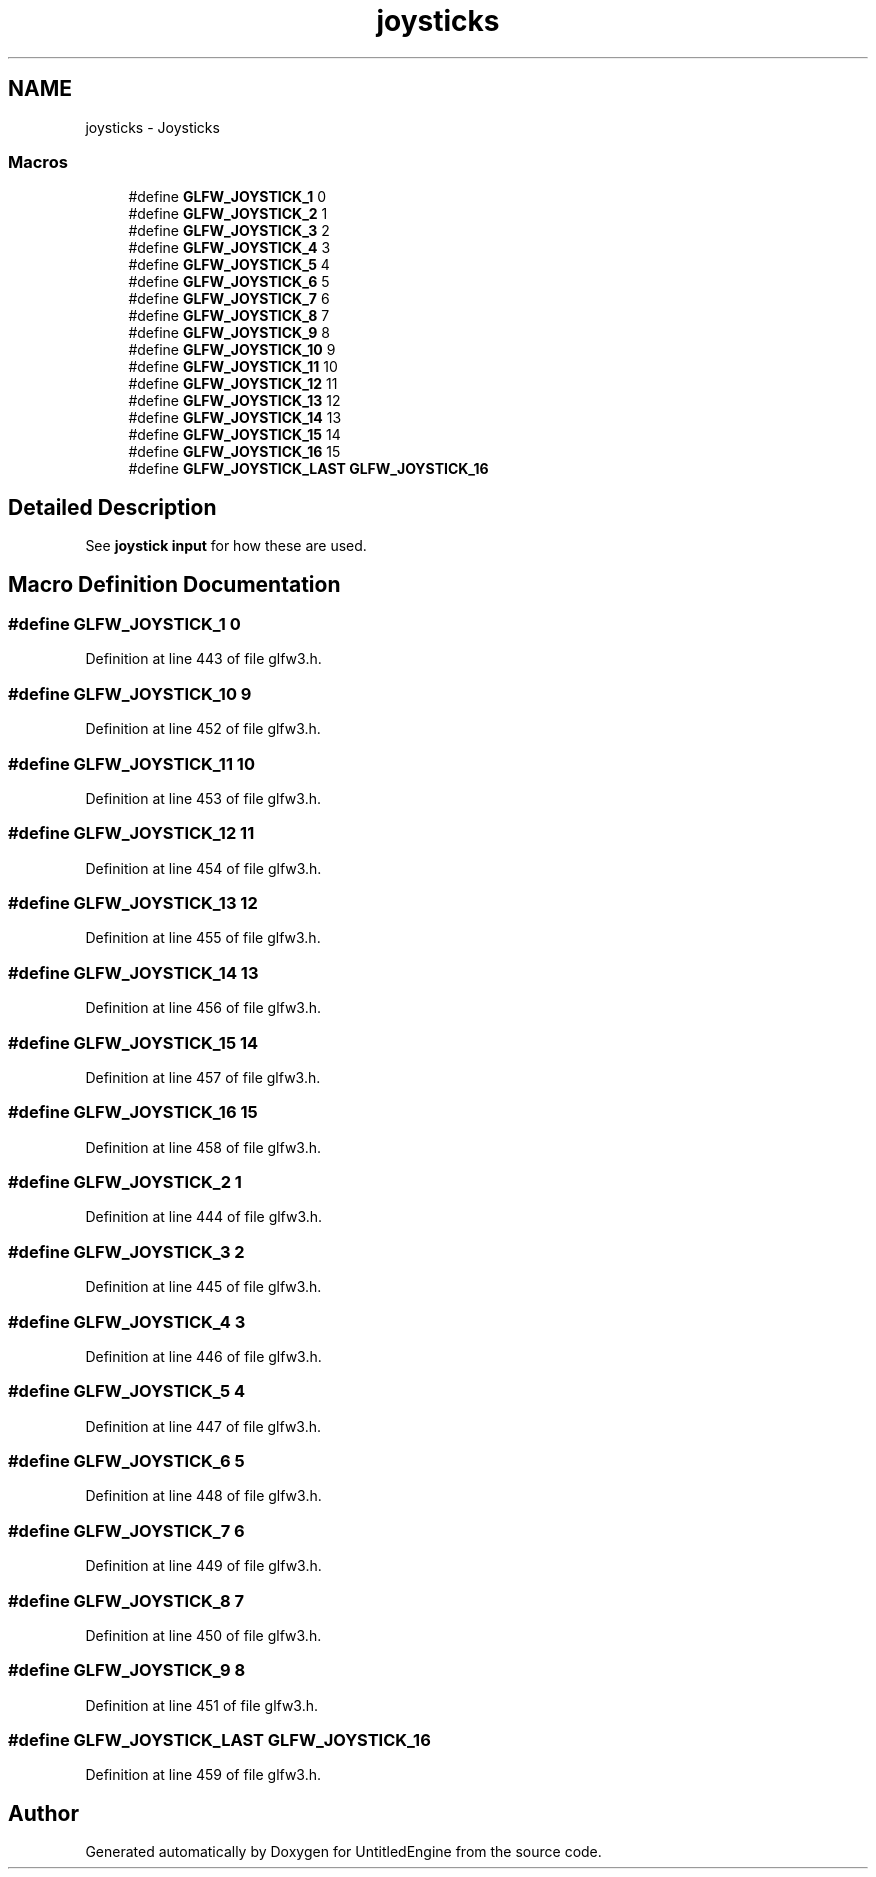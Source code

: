 .TH "joysticks" 3 "Sun Aug 23 2015" "Version v0.0.3" "UntitledEngine" \" -*- nroff -*-
.ad l
.nh
.SH NAME
joysticks \- Joysticks
.SS "Macros"

.in +1c
.ti -1c
.RI "#define \fBGLFW_JOYSTICK_1\fP   0"
.br
.ti -1c
.RI "#define \fBGLFW_JOYSTICK_2\fP   1"
.br
.ti -1c
.RI "#define \fBGLFW_JOYSTICK_3\fP   2"
.br
.ti -1c
.RI "#define \fBGLFW_JOYSTICK_4\fP   3"
.br
.ti -1c
.RI "#define \fBGLFW_JOYSTICK_5\fP   4"
.br
.ti -1c
.RI "#define \fBGLFW_JOYSTICK_6\fP   5"
.br
.ti -1c
.RI "#define \fBGLFW_JOYSTICK_7\fP   6"
.br
.ti -1c
.RI "#define \fBGLFW_JOYSTICK_8\fP   7"
.br
.ti -1c
.RI "#define \fBGLFW_JOYSTICK_9\fP   8"
.br
.ti -1c
.RI "#define \fBGLFW_JOYSTICK_10\fP   9"
.br
.ti -1c
.RI "#define \fBGLFW_JOYSTICK_11\fP   10"
.br
.ti -1c
.RI "#define \fBGLFW_JOYSTICK_12\fP   11"
.br
.ti -1c
.RI "#define \fBGLFW_JOYSTICK_13\fP   12"
.br
.ti -1c
.RI "#define \fBGLFW_JOYSTICK_14\fP   13"
.br
.ti -1c
.RI "#define \fBGLFW_JOYSTICK_15\fP   14"
.br
.ti -1c
.RI "#define \fBGLFW_JOYSTICK_16\fP   15"
.br
.ti -1c
.RI "#define \fBGLFW_JOYSTICK_LAST\fP   \fBGLFW_JOYSTICK_16\fP"
.br
.in -1c
.SH "Detailed Description"
.PP 
See \fBjoystick input\fP for how these are used\&. 
.SH "Macro Definition Documentation"
.PP 
.SS "#define GLFW_JOYSTICK_1   0"

.PP
Definition at line 443 of file glfw3\&.h\&.
.SS "#define GLFW_JOYSTICK_10   9"

.PP
Definition at line 452 of file glfw3\&.h\&.
.SS "#define GLFW_JOYSTICK_11   10"

.PP
Definition at line 453 of file glfw3\&.h\&.
.SS "#define GLFW_JOYSTICK_12   11"

.PP
Definition at line 454 of file glfw3\&.h\&.
.SS "#define GLFW_JOYSTICK_13   12"

.PP
Definition at line 455 of file glfw3\&.h\&.
.SS "#define GLFW_JOYSTICK_14   13"

.PP
Definition at line 456 of file glfw3\&.h\&.
.SS "#define GLFW_JOYSTICK_15   14"

.PP
Definition at line 457 of file glfw3\&.h\&.
.SS "#define GLFW_JOYSTICK_16   15"

.PP
Definition at line 458 of file glfw3\&.h\&.
.SS "#define GLFW_JOYSTICK_2   1"

.PP
Definition at line 444 of file glfw3\&.h\&.
.SS "#define GLFW_JOYSTICK_3   2"

.PP
Definition at line 445 of file glfw3\&.h\&.
.SS "#define GLFW_JOYSTICK_4   3"

.PP
Definition at line 446 of file glfw3\&.h\&.
.SS "#define GLFW_JOYSTICK_5   4"

.PP
Definition at line 447 of file glfw3\&.h\&.
.SS "#define GLFW_JOYSTICK_6   5"

.PP
Definition at line 448 of file glfw3\&.h\&.
.SS "#define GLFW_JOYSTICK_7   6"

.PP
Definition at line 449 of file glfw3\&.h\&.
.SS "#define GLFW_JOYSTICK_8   7"

.PP
Definition at line 450 of file glfw3\&.h\&.
.SS "#define GLFW_JOYSTICK_9   8"

.PP
Definition at line 451 of file glfw3\&.h\&.
.SS "#define GLFW_JOYSTICK_LAST   \fBGLFW_JOYSTICK_16\fP"

.PP
Definition at line 459 of file glfw3\&.h\&.
.SH "Author"
.PP 
Generated automatically by Doxygen for UntitledEngine from the source code\&.
